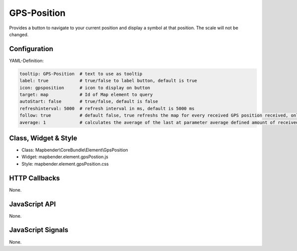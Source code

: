 .. _gpspostion:

GPS-Position
***********************

Provides a button to navigate to your current position and display a symbol at that position. The scale will not be changed.

.. image:: ../../../../../figures/gps_position.png
     :scale: 80

Configuration
=============

.. image:: ../../../../../figures/gps_position_configuration.png
     :scale: 80

YAML-Definition:

.. code-block:: yaml

   tooltip: GPS-Position  # text to use as tooltip
   label: true            # true/false to label button, default is true
   icon: gpsposition      # icon to display on button
   target: map            # Id of Map element to query
   autoStart: false	  # true/false, default is false
   refreshinterval: 5000  # refresh interval in ms, default is 5000 ms
   follow: true           # default false, true refreshs the map for every received GPS position received, only use with WMS in tiled mode
   average: 1             # calculates the average of the last at parameter average defined amount of received GPS coordinates, default 1

Class, Widget & Style
======================

* Class: Mapbender\\CoreBundle\\Element\\GpsPosition
* Widget: mapbender.element.gpsPostion.js
* Style: mapbender.element.gpsPosition.css

HTTP Callbacks
==============

None.


JavaScript API
==============

None.

JavaScript Signals
==================

None.
